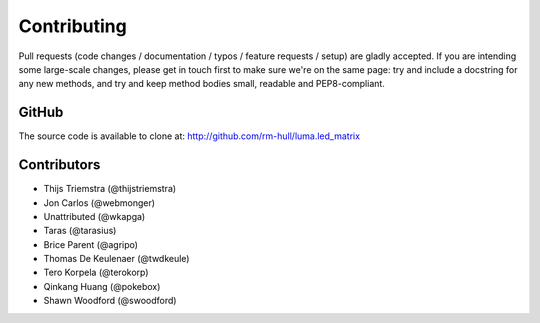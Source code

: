 Contributing
------------
Pull requests (code changes / documentation / typos / feature requests / setup)
are gladly accepted. If you are intending some large-scale changes, please get
in touch first to make sure we're on the same page: try and include a docstring
for any new methods, and try and keep method bodies small, readable and
PEP8-compliant.

GitHub
^^^^^^
The source code is available to clone at: http://github.com/rm-hull/luma.led_matrix

Contributors
^^^^^^^^^^^^
* Thijs Triemstra (@thijstriemstra)
* Jon Carlos (@webmonger)
* Unattributed (@wkapga)
* Taras (@tarasius)
* Brice Parent (@agripo)
* Thomas De Keulenaer (@twdkeule)
* Tero Korpela (@terokorp)
* Qinkang Huang (@pokebox)
* Shawn Woodford (@swoodford)
